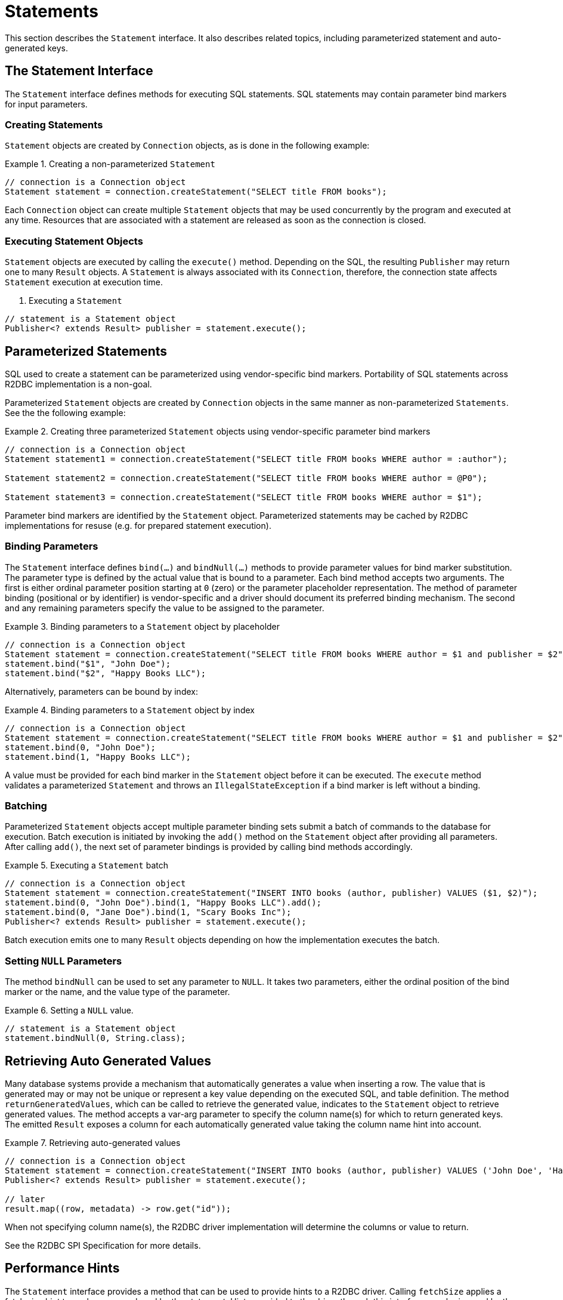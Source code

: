 [[statements]]
= Statements

This section describes the `Statement` interface. It also describes related topics, including parameterized statement and auto-generated keys.

[[statements.interface]]
== The Statement Interface

The `Statement` interface defines methods for executing SQL statements. SQL statements may contain parameter bind markers for input parameters.

[[statements.creating]]
=== Creating Statements

`Statement` objects are created by `Connection` objects, as is done in the following example:

.Creating a non-parameterized `Statement`
====
[source,java]
----
// connection is a Connection object
Statement statement = connection.createStatement("SELECT title FROM books");
----
====

Each `Connection` object can create multiple `Statement` objects that may be used concurrently by the program and executed at any time.
Resources that are associated with a statement are released as soon as the connection is closed.

[[statements.executing]]
=== Executing Statement Objects

`Statement` objects are executed by calling the `execute()` method. Depending on the SQL, the resulting `Publisher` may return one to many `Result` objects. A `Statement` is always associated with its `Connection`, therefore, the connection state affects `Statement` execution at execution time.

. Executing a `Statement`
====
[source,java]
----
// statement is a Statement object
Publisher<? extends Result> publisher = statement.execute();
----
====

[[statements.parameterized]]
== Parameterized Statements

SQL used to create a statement can be parameterized using vendor-specific bind markers.
Portability of SQL statements across R2DBC implementation is a non-goal.

Parameterized `Statement` objects are created by `Connection` objects in the same manner as non-parameterized `Statements`. See the the following example:

.Creating three parameterized `Statement` objects using vendor-specific parameter bind markers
====
[source,java]
----
// connection is a Connection object
Statement statement1 = connection.createStatement("SELECT title FROM books WHERE author = :author");

Statement statement2 = connection.createStatement("SELECT title FROM books WHERE author = @P0");

Statement statement3 = connection.createStatement("SELECT title FROM books WHERE author = $1");
----
====

Parameter bind markers are identified by the `Statement` object.
Parameterized statements may be cached by R2DBC implementations for resuse (e.g. for prepared statement execution).

[[statements.bind]]
=== Binding Parameters

The `Statement` interface defines `bind(…)` and `bindNull(…)` methods to provide parameter values for bind marker substitution.
The parameter type is defined by the actual value that is bound to a parameter.
Each bind method accepts two arguments. The first is either ordinal parameter position starting at `0` (zero) or the parameter placeholder representation.
The method of parameter binding (positional or by identifier) is vendor-specific and a driver should document its preferred binding mechanism.
The second and any remaining parameters specify the value to be assigned to the parameter.

.Binding parameters to a `Statement` object by placeholder
====
[source,java]
----
// connection is a Connection object
Statement statement = connection.createStatement("SELECT title FROM books WHERE author = $1 and publisher = $2");
statement.bind("$1", "John Doe");
statement.bind("$2", "Happy Books LLC");
----
====

Alternatively, parameters can be bound by index:

.Binding parameters to a `Statement` object by index
====
[source,java]
----
// connection is a Connection object
Statement statement = connection.createStatement("SELECT title FROM books WHERE author = $1 and publisher = $2");
statement.bind(0, "John Doe");
statement.bind(1, "Happy Books LLC");
----
====

A value must be provided for each bind marker in the `Statement` object before it can be executed.
The `execute` method validates a parameterized `Statement` and throws an `IllegalStateException` if a bind marker is left without a binding.

[[statements.batching]]
=== Batching

Parameterized `Statement` objects accept multiple parameter binding sets submit a batch of commands to the database for execution.
Batch execution is initiated by invoking the `add()` method on the `Statement` object after providing all parameters.
After calling `add()`, the next set of parameter bindings is provided by calling bind methods accordingly.

.Executing a `Statement` batch
====
[source,java]
----
// connection is a Connection object
Statement statement = connection.createStatement("INSERT INTO books (author, publisher) VALUES ($1, $2)");
statement.bind(0, "John Doe").bind(1, "Happy Books LLC").add();
statement.bind(0, "Jane Doe").bind(1, "Scary Books Inc");
Publisher<? extends Result> publisher = statement.execute();
----
====

Batch execution emits one to many `Result` objects depending on how the implementation executes the batch.

[[statements.null]]
=== Setting `NULL` Parameters

The method `bindNull` can be used to set any parameter to `NULL`.
It takes two parameters, either the ordinal position of the bind marker or the name, and the value type of the parameter.

.Setting a `NULL` value.
====
[source,java]
----
// statement is a Statement object
statement.bindNull(0, String.class);
----
====

[[statements.generated-values]]
== Retrieving Auto Generated Values

Many database systems provide a mechanism that automatically generates a value when inserting a row.
The value that is generated may or may not be unique or represent a key value depending on the executed SQL, and table definition.
The method `returnGeneratedValues`, which can be called to retrieve the generated value, indicates to the `Statement` object to retrieve generated values. The method accepts a var-arg parameter to specify the column name(s) for which to return generated keys.
The emitted `Result` exposes a column for each automatically generated value taking the column name hint into account.

.Retrieving auto-generated values
====
[source,java]
----
// connection is a Connection object
Statement statement = connection.createStatement("INSERT INTO books (author, publisher) VALUES ('John Doe', 'Happy Books LLC')").returnGeneratedValues("id");
Publisher<? extends Result> publisher = statement.execute();

// later
result.map((row, metadata) -> row.get("id"));
----
====

When not specifying column name(s), the R2DBC driver implementation will determine the columns or value to return.

See the R2DBC SPI Specification for more details.

[[statements.performance]]
== Performance Hints

The `Statement` interface provides a method that can be used to provide hints to a R2DBC driver.
Calling `fetchSize` applies a fetch size hint to each query produced by the statement.
Hints provided to the driver through this interface may be ignored by the driver if they are not appropriate or supported.
Typically, fetch size can be derived from back-pressure hints.
To optimize for performance it can be useful to provide hints to the driver on a per-statement basis.
